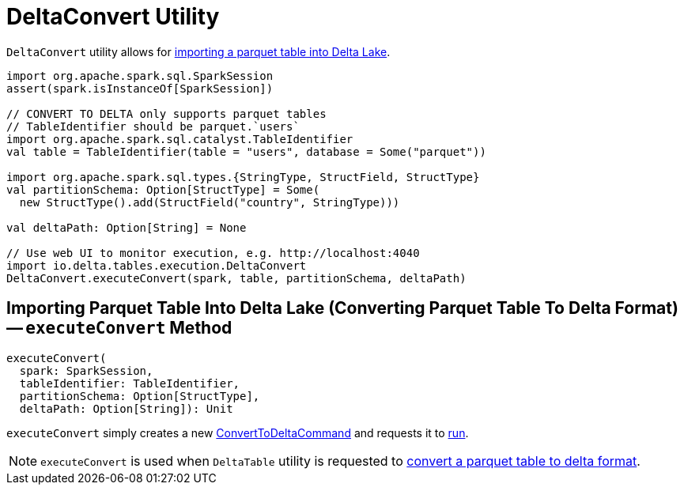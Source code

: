 = [[DeltaConvert]] DeltaConvert Utility

`DeltaConvert` utility allows for <<executeConvert, importing a parquet table into Delta Lake>>.

[source,scala]
----
import org.apache.spark.sql.SparkSession
assert(spark.isInstanceOf[SparkSession])

// CONVERT TO DELTA only supports parquet tables
// TableIdentifier should be parquet.`users`
import org.apache.spark.sql.catalyst.TableIdentifier
val table = TableIdentifier(table = "users", database = Some("parquet"))

import org.apache.spark.sql.types.{StringType, StructField, StructType}
val partitionSchema: Option[StructType] = Some(
  new StructType().add(StructField("country", StringType)))

val deltaPath: Option[String] = None

// Use web UI to monitor execution, e.g. http://localhost:4040
import io.delta.tables.execution.DeltaConvert
DeltaConvert.executeConvert(spark, table, partitionSchema, deltaPath)
----

== [[executeConvert]] Importing Parquet Table Into Delta Lake (Converting Parquet Table To Delta Format) -- `executeConvert` Method

[source, scala]
----
executeConvert(
  spark: SparkSession,
  tableIdentifier: TableIdentifier,
  partitionSchema: Option[StructType],
  deltaPath: Option[String]): Unit
----

`executeConvert` simply creates a new <<ConvertToDeltaCommand.adoc#, ConvertToDeltaCommand>> and requests it to <<ConvertToDeltaCommand.adoc#run, run>>.

NOTE: `executeConvert` is used when `DeltaTable` utility is requested to <<DeltaTable.adoc#convertToDelta, convert a parquet table to delta format>>.

